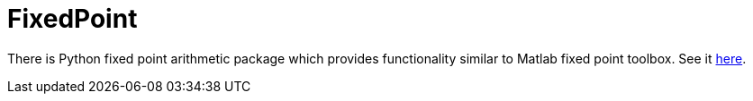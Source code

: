 # FixedPoint

There is Python fixed point arithmetic package which provides functionality
similar to Matlab fixed point toolbox.  See it https://fixedpoint.readthedocs.io/en/latest/index.html[here].
